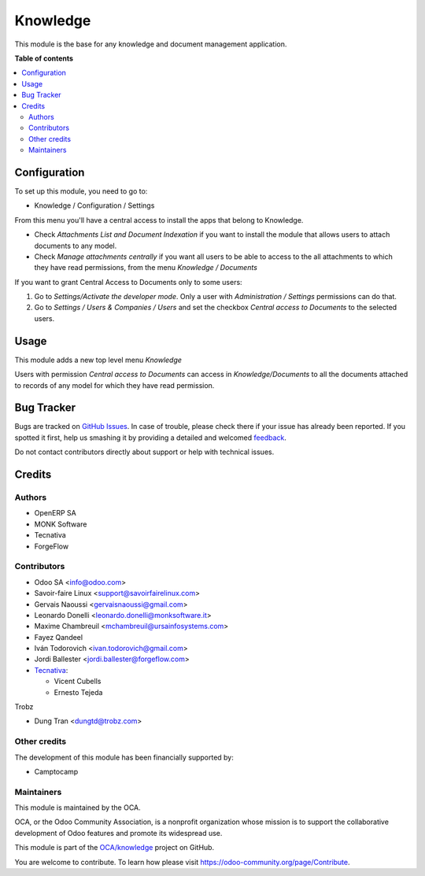 =========
Knowledge
=========

.. !!!!!!!!!!!!!!!!!!!!!!!!!!!!!!!!!!!!!!!!!!!!!!!!!!!!
   !! This file is generated by oca-gen-addon-readme !!
   !! changes will be overwritten.                   !!
   !!!!!!!!!!!!!!!!!!!!!!!!!!!!!!!!!!!!!!!!!!!!!!!!!!!!

.. |badge1| image:: https://img.shields.io/badge/maturity-Beta-yellow.png
    :target: https://odoo-community.org/page/development-status
    :alt: Beta
.. |badge2| image:: https://img.shields.io/badge/licence-AGPL--3-blue.png
    :target: http://www.gnu.org/licenses/agpl-3.0-standalone.html
    :alt: License: AGPL-3
.. |badge3| image:: https://img.shields.io/badge/github-OCA%2Fknowledge-lightgray.png?logo=github
    :target: https://github.com/OCA/knowledge/tree/15.0/knowledge
    :alt: OCA/knowledge
.. |badge4| image:: https://img.shields.io/badge/weblate-Translate%20me-F47D42.png
    :target: https://translation.odoo-community.org/projects/knowledge-15-0/knowledge-15-0-knowledge
    :alt: Translate me on Weblate
.. |badge5| image:: https://img.shields.io/badge/runbot-Try%20me-875A7B.png
    :target: https://runbot.odoo-community.org/runbot/118/15.0
    :alt: Try me on Runbot

|badge1| |badge2| |badge3| |badge4| |badge5| 

This module is the base for any knowledge and document management application.

**Table of contents**

.. contents::
   :local:

Configuration
=============

To set up this module, you need to go to:

* Knowledge / Configuration / Settings

From this menu you'll have a central access to install the apps that belong
to Knowledge.

* Check *Attachments List and Document Indexation* if you want to install the
  module that allows users to attach documents to any model.
* Check *Manage attachments centrally* if you want all users to be able to
  access to the all attachments to which they have read permissions, from the
  menu *Knowledge / Documents*

If you want to grant Central Access to Documents only to some users:

#. Go to *Settings/Activate the developer mode*. Only a user with
   *Administration / Settings* permissions can do that.

#. Go to *Settings / Users & Companies / Users* and set the checkbox
   *Central access to Documents* to the selected users.

Usage
=====

This module adds a new top level menu *Knowledge*

Users with permission *Central access to Documents* can access in
*Knowledge/Documents* to all the documents attached to records of any model
for which they have read permission.

Bug Tracker
===========

Bugs are tracked on `GitHub Issues <https://github.com/OCA/knowledge/issues>`_.
In case of trouble, please check there if your issue has already been reported.
If you spotted it first, help us smashing it by providing a detailed and welcomed
`feedback <https://github.com/OCA/knowledge/issues/new?body=module:%20knowledge%0Aversion:%2015.0%0A%0A**Steps%20to%20reproduce**%0A-%20...%0A%0A**Current%20behavior**%0A%0A**Expected%20behavior**>`_.

Do not contact contributors directly about support or help with technical issues.

Credits
=======

Authors
~~~~~~~

* OpenERP SA
* MONK Software
* Tecnativa
* ForgeFlow

Contributors
~~~~~~~~~~~~

* Odoo SA <info@odoo.com>
* Savoir-faire Linux <support@savoirfairelinux.com>
* Gervais Naoussi <gervaisnaoussi@gmail.com>
* Leonardo Donelli <leonardo.donelli@monksoftware.it>
* Maxime Chambreuil <mchambreuil@ursainfosystems.com>
* Fayez Qandeel
* Iván Todorovich <ivan.todorovich@gmail.com>
* Jordi Ballester <jordi.ballester@forgeflow.com>
* `Tecnativa <https://www.tecnativa.com>`_:

  * Vicent Cubells
  * Ernesto Tejeda

Trobz

* Dung Tran <dungtd@trobz.com>

Other credits
~~~~~~~~~~~~~

The development of this module has been financially supported by:

* Camptocamp

Maintainers
~~~~~~~~~~~

This module is maintained by the OCA.

.. image:: https://odoo-community.org/logo.png
   :alt: Odoo Community Association
   :target: https://odoo-community.org

OCA, or the Odoo Community Association, is a nonprofit organization whose
mission is to support the collaborative development of Odoo features and
promote its widespread use.

This module is part of the `OCA/knowledge <https://github.com/OCA/knowledge/tree/15.0/knowledge>`_ project on GitHub.

You are welcome to contribute. To learn how please visit https://odoo-community.org/page/Contribute.
